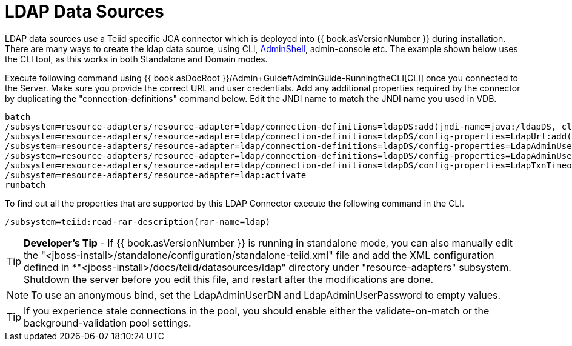 
= LDAP Data Sources

LDAP data sources use a Teiid specific JCA connector which is deployed into {{ book.asVersionNumber }} during installation. There are many ways to create the ldap data source, using CLI, link:AdminShell.adoc[AdminShell], admin-console etc. The example shown below uses the CLI tool, as this works in both Standalone and Domain modes.

Execute following command using {{ book.asDocRoot }}/Admin+Guide#AdminGuide-RunningtheCLI[CLI] once you connected to the Server. Make sure you provide the correct URL and user credentials. Add any additional properties required by the connector by duplicating the "connection-definitions" command below. Edit the JNDI name to match the JNDI name you used in VDB.

----
batch
/subsystem=resource-adapters/resource-adapter=ldap/connection-definitions=ldapDS:add(jndi-name=java:/ldapDS, class-name=org.teiid.resource.adapter.ldap.LDAPManagedConnectionFactory, enabled=true, use-java-context=true)
/subsystem=resource-adapters/resource-adapter=ldap/connection-definitions=ldapDS/config-properties=LdapUrl:add(value=ldap://ldapServer:389)
/subsystem=resource-adapters/resource-adapter=ldap/connection-definitions=ldapDS/config-properties=LdapAdminUserDN:add(value={cn=???,ou=???,dc=???})
/subsystem=resource-adapters/resource-adapter=ldap/connection-definitions=ldapDS/config-properties=LdapAdminUserPassword:add(value={pass})
/subsystem=resource-adapters/resource-adapter=ldap/connection-definitions=ldapDS/config-properties=LdapTxnTimeoutInMillis:add(value=-1)
/subsystem=resource-adapters/resource-adapter=ldap:activate
runbatch
----

To find out all the properties that are supported by this LDAP Connector
execute the following command in the CLI.

----
/subsystem=teiid:read-rar-description(rar-name=ldap)
----

TIP: *Developer’s Tip* - If {{ book.asVersionNumber }} is running in standalone mode, you can also manually edit the "<jboss-install>/standalone/configuration/standalone-teiid.xml" file and add the XML configuration defined in *"<jboss-install>/docs/teiid/datasources/ldap" directory under "resource-adapters" subsystem. Shutdown the server before you edit this file, and restart after the modifications are done.

NOTE: To use an anonymous bind, set the LdapAdminUserDN and LdapAdminUserPassword to empty values.

TIP: If you experience stale connections in the pool, you should enable either the validate-on-match or the background-validation pool settings.

